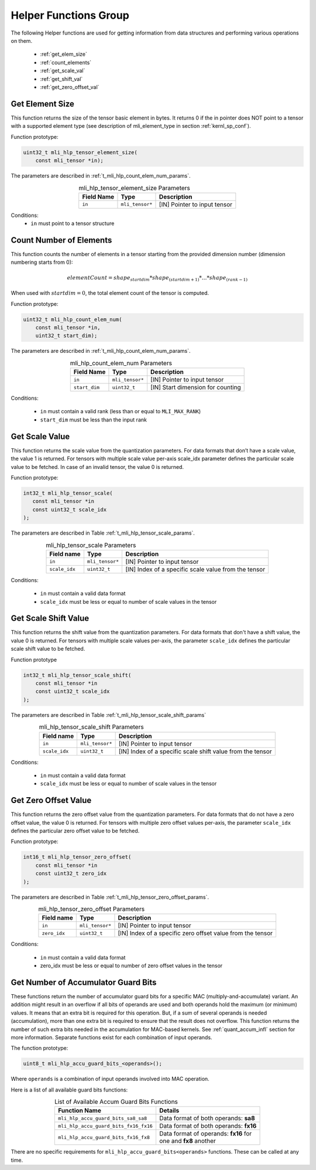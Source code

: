 .. _mli_helpers:

Helper Functions Group
----------------------

The following Helper functions are used for 
getting information from data structures and performing various operations on them.

 - :ref:`get_elem_size`
 
 - :ref:`count_elements`
 
 - :ref:`get_scale_val`

 - :ref:`get_shift_val`
 
 - :ref:`get_zero_offset_val`

..
   - :ref:`point_sub_tensor`

 - :ref:`num_of_accu_bits`
 
 
.. _get_elem_size:

Get Element Size
~~~~~~~~~~~~~~~~

This function returns the size of the tensor basic element in bytes. It returns 0 if the in pointer 
does NOT point to a tensor with a supported element type (see description of mli_element_type 
in section :ref:`kernl_sp_conf`).

Function prototype:

.. code:: c

   uint32_t mli_hlp_tensor_element_size(
       const mli_tensor *in);
..

The parameters are described in :ref:`t_mli_hlp_count_elem_num_params`.

.. _t_mli_hlp_get_elem_size:
.. table:: mli_hlp_tensor_element_size Parameters
   :align: center
   :widths: auto
   
   +--------------------+-----------------+-------------------------------------+
   | **Field Name**     | Type            | Description                         |
   +====================+=================+=====================================+
   | ``in``             | ``mli_tensor*`` | [IN] Pointer to input tensor        |
   +--------------------+-----------------+-------------------------------------+
..

Conditions:
 - ``in`` must point to a tensor structure

.. _count_elements:

Count Number of Elements
~~~~~~~~~~~~~~~~~~~~~~~~

This function counts the number of elements in a tensor starting from the provided dimension 
number (dimension numbering starts from 0): 

.. math::

   elementCount=shape_{startdim} * shape_{(startdim+1)}*… *shape_{(rank-1)}
..

When used with :math:`startdim = 0`, the total element count of the tensor is computed.

Function prototype:

.. code:: c

   uint32_t mli_hlp_count_elem_num(
       const mli_tensor *in,
       uint32_t start_dim);
..

The parameters are described in :ref:`t_mli_hlp_count_elem_num_params`.

.. _t_mli_hlp_count_elem_num_params:
.. table:: mli_hlp_count_elem_num Parameters
   :align: center
   :widths: auto
   
   +--------------------+-----------------+-------------------------------------+
   | **Field Name**     | Type            | Description                         |
   +====================+=================+=====================================+
   | ``in``             | ``mli_tensor*`` | [IN] Pointer to input tensor        |
   +--------------------+-----------------+-------------------------------------+
   | ``start_dim``      | ``uint32_t``    | [IN] Start dimension for counting   |
   +--------------------+-----------------+-------------------------------------+
..

Conditions:

 - ``in`` must contain a valid rank (less than or equal to ``MLI_MAX_RANK``)

 - ``start_dim`` must be less than the input rank

.. _get_scale_val:
 
Get Scale Value
~~~~~~~~~~~~~~~

This function returns the scale value from the quantization parameters. For data 
formats that don’t have a scale value, the value 1 is returned. 
For tensors with multiple scale value per-axis scale_idx parameter defines the 
particular scale value to be fetched. In case of an invalid tensor, the value 0 is returned.

Function prototype:

.. code:: c

   int32_t mli_hlp_tensor_scale(
      const mli_tensor *in
      const uint32_t scale_idx
   );
..
  
The parameters are described in Table :ref:`t_mli_hlp_tensor_scale_params`.
 
.. _t_mli_hlp_tensor_scale_params:
.. table:: mli_hlp_tensor_scale Parameters
   :align: center
   :widths: auto
   
   +----------------+-----------------+-------------------------------------------------------+
   | **Field name** | **Type**        | **Description**                                       |
   +================+=================+=======================================================+
   | ``in``         | ``mli_tensor*`` | [IN] Pointer to input tensor                          |  
   +----------------+-----------------+-------------------------------------------------------+ 
   | ``scale_idx``  | ``uint32_t``    | [IN] Index of a specific scale value from the tensor  |  
   +----------------+-----------------+-------------------------------------------------------+ 
..   

Conditions:

 - ``in`` must contain a valid data format
 - ``scale_idx`` must be less or equal to number of scale values in the tensor

.. _get_shift_val:
 
Get Scale Shift Value
~~~~~~~~~~~~~~~~~~~~~

This function returns the shift value from the quantization parameters. 
For data formats that don't have a shift value, the value 0 is returned.
For tensors with multiple scale values per-axis, the parameter ``scale_idx`` 
defines the particular scale shift value to be fetched.

Function prototype

.. code:: c

   int32_t mli_hlp_tensor_scale_shift(
       const mli_tensor *in
       const uint32_t scale_idx
   );
..
	  
The parameters are described in Table :ref:`t_mli_hlp_tensor_scale_shift_params`

.. _t_mli_hlp_tensor_scale_shift_params:
.. table:: mli_hlp_tensor_scale_shift Parameters
   :align: center
   :widths: auto
   
   +----------------+-----------------+-------------------------------------------------------------+
   | **Field name** | **Type**        | **Description**                                             |
   +================+=================+=============================================================+
   | ``in``         | ``mli_tensor*`` | [IN] Pointer to input tensor                                |  
   +----------------+-----------------+-------------------------------------------------------------+
   | ``scale_idx``  | ``uint32_t``    | [IN] Index of a specific scale shift value from the tensor  |  
   +----------------+-----------------+-------------------------------------------------------------+ 
.. 

Conditions:

 - ``in`` must contain a valid data format
 - ``scale_idx`` must be less or equal to number of scale values in the tensor

.. _get_zero_offset_val:
 
Get Zero Offset Value
~~~~~~~~~~~~~~~~~~~~~

This function returns the zero offset value from the quantization parameters.
For data formats that do not have a zero offset value, the value 0 is returned.
For tensors with multiple zero offset values per-axis, the parameter ``scale_idx`` 
defines the particular zero offset value to be fetched.

Function prototype:

.. code:: c

   int16_t mli_hlp_tensor_zero_offset(
       const mli_tensor *in
       const uint32_t zero_idx
   );
..
  
The parameters are described in Table :ref:`t_mli_hlp_tensor_zero_offset_params`.

.. _t_mli_hlp_tensor_zero_offset_params:
.. table:: mli_hlp_tensor_zero_offset Parameters
   :align: center
   :widths: auto
   
   +----------------+-----------------+-------------------------------------------------------------+
   | **Field name** | **Type**        | **Description**                                             |
   +================+=================+=============================================================+
   | ``in``         | ``mli_tensor*`` | [IN] Pointer to input tensor                                |  
   +----------------+-----------------+-------------------------------------------------------------+ 
   | ``zero_idx``   | ``uint32_t``    | [IN] Index of a specific zero offset value from the tensor  |  
   +----------------+-----------------+-------------------------------------------------------------+ 
.. 

Conditions:

 - ``in`` must contain a valid data format
 - zero_idx must be less or equal to number of zero offset values in the tensor
 
.. _point_sub_tensor:

..
   Point to Sub-Tensor
   ~~~~~~~~~~~~~~~~~~~

   .. warning::

      The interface of this function is subject to change. Avoid using it.

   ..

   This function points to sub tensors in the input tensor. This function can 
   be considered as indexing in a multidimensional array without copying or 
   used to create a slice/fragment of the input tensor without copying the data.

   For example, given a HWC tensor, this function could be used to create a HWC 
   tensor for the top half of the HW image for all channels.

   The configuration struct is defined as follows and the fields are explained in 
   Table :ref:`t_mli_sub_tensor_cfg_desc`.

   .. code:: c

      typedef struct {
      uint32_t offset[MLI_MAX_RANK];
      uint32_t size[MLI_MAX_RANK];
      uint32_t sub_tensor_rank;
      } mli_sub_tensor_cfg;
   ..

   .. _t_mli_sub_tensor_cfg_desc:
   .. table:: mli_sub_tensor_cfg Structure Field Description
      :align: center
      :widths: auto
      
      +---------------------+----------------+---------------------------------------------------------+
      | **Field Name**      | **Type**       | Description                                             |
      +=====================+================+=========================================================+
      |                     |                | Start coordinate in the input tensor. Values must       |
      | ``offset``          | ``uint32_t[]`` | be smaller than the shape of the input tensor. Size     |
      |                     |                | of the array must be equal to the rank of the input     |
      |                     |                | tensor.                                                 |
      +---------------------+----------------+---------------------------------------------------------+
      |                     |                | Size of the sub tensor in elements per dimension:       |
      | ``size``            | ``uint32_t[]`` |                                                         |
      |                     |                | Restrictions:  Size[d] +   offset[d] <= input->shape[d] |
      +---------------------+----------------+---------------------------------------------------------+
      |                     |                | Rank of the sub tensor that is produced. Must be        |
      |                     |                | smaller or equal to the rank of the input tensor. If    |
      | ``sub_tensor_rank`` | ``uint32_t``   | the ``sub_tensor_rank`` is smaller than the input rank, |
      |                     |                | the dimensions with a size of 1 is removed in the       |
      |                     |                | output shape starting from the first dimension until    |
      |                     |                | the requested ``sub_tensor_rank`` value is reached.     |
      +---------------------+----------------+---------------------------------------------------------+ 
   ..

   This function computes the new data pointer based on the offset vector and it sets 
   the shape of the output tensor according to the size vector. The ``mem_stride`` fields 
   are copied from the input to the output, so after this operation, the output tensor might  
   not be a contiguous block of data.

   The function also reduces the rank of the output tensor if requested by the 
   configuration. Only the dimensions with a size of 1 can be removed. Data format and 
   quantization parameters are copied from the input to the output tensor.

   The capacity field of the output is the input capacity decremented with the same 
   value as that used to increment the data pointer.

   The function prototype:

   .. code:: c

      mli_status mli_hlp_subtensor(
      const mli_tensor *in,
      const mli_subtensor_cfg *cfg,
      mli_tensor *out);
   ..
   
   Depending on the debug level (see section :ref:`err_codes`), this function performs a parameter 
   check and returns the result as an ``mli_status`` code as described in section :ref:`kernl_sp_conf`.


.. _num_of_accu_bits:
 
Get Number of Accumulator Guard Bits
~~~~~~~~~~~~~~~~~~~~~~~~~~~~~~~~~~~~~

These functions return the number of accumulator guard bits for a specific MAC (multiply-and-accumulate)
variant. An addition might result in an overflow if all bits of operands are used and both operands
hold the maximum (or minimum) values. It means that an extra bit is required for this operation.
But, if a sum of several operands is needed (accumulation), more than one extra bit is required to 
ensure that the result does not overflow. This function returns the number of such extra bits needed 
in the accumulation for MAC-based kernels. See :ref:`quant_accum_infl` section for more information.
Separate functions exist for each combination of input operands.

The function prototype:

.. code:: c

   uint8_t mli_hlp_accu_guard_bits_<operands>();
..

Where ``operands`` is a combination of input operands involved into MAC operation.

Here is a list of all available guard bits functions:

.. table:: List of Available Accum Guard Bits Functions
   :align: center
   :widths: auto 
   
   +---------------------------------------------+-----------------------------------------+
   | Function Name                               | Details                                 |
   +=============================================+=========================================+
   | ``mli_hlp_accu_guard_bits_sa8_sa8``         || Data format of both operands: **sa8**  |
   +---------------------------------------------+-----------------------------------------+
   | ``mli_hlp_accu_guard_bits_fx16_fx16``       || Data format of both operands: **fx16** |
   +---------------------------------------------+-----------------------------------------+
   | ``mli_hlp_accu_guard_bits_fx16_fx8``        || Data format of operands: **fx16** for  |
   |                                             || one and **fx8** another                |
   +---------------------------------------------+-----------------------------------------+

There are no specific requirements for ``mli_hlp_accu_guard_bits<operands>`` functions. 
These can be called at any time.
